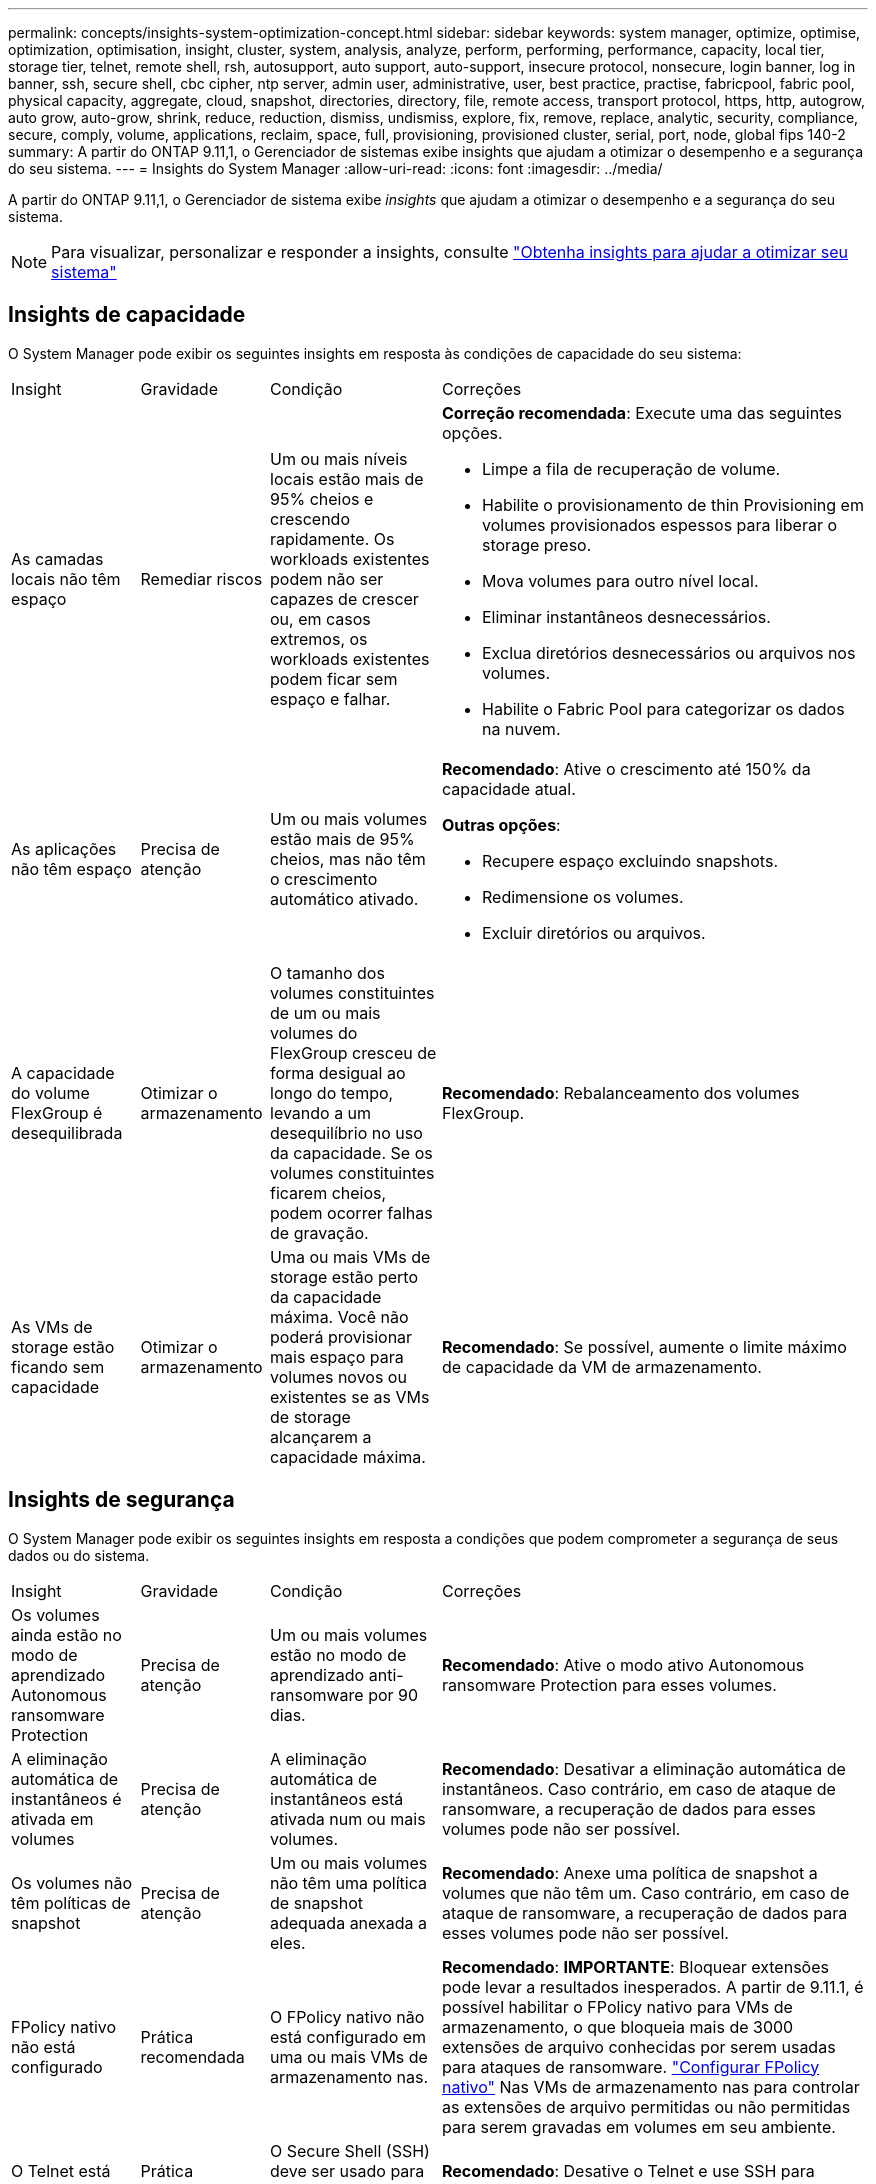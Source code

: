 ---
permalink: concepts/insights-system-optimization-concept.html 
sidebar: sidebar 
keywords: system manager, optimize, optimise, optimization, optimisation, insight, cluster, system, analysis, analyze, perform, performing, performance, capacity, local tier, storage tier, telnet, remote shell, rsh, autosupport, auto support, auto-support, insecure protocol, nonsecure, login banner, log in banner, ssh, secure shell, cbc cipher, ntp server, admin user, administrative, user, best practice, practise, fabricpool, fabric pool, physical capacity, aggregate, cloud, snapshot, directories, directory, file, remote access, transport protocol, https, http, autogrow, auto grow, auto-grow, shrink, reduce, reduction, dismiss, undismiss, explore, fix, remove, replace, analytic, security, compliance, secure, comply, volume, applications, reclaim, space, full, provisioning, provisioned cluster, serial, port, node, global fips 140-2 
summary: A partir do ONTAP 9.11,1, o Gerenciador de sistemas exibe insights que ajudam a otimizar o desempenho e a segurança do seu sistema. 
---
= Insights do System Manager
:allow-uri-read: 
:icons: font
:imagesdir: ../media/


[role="lead"]
A partir do ONTAP 9.11,1, o Gerenciador de sistema exibe _insights_ que ajudam a otimizar o desempenho e a segurança do seu sistema.


NOTE: Para visualizar, personalizar e responder a insights, consulte link:../insights-system-optimization-task.html["Obtenha insights para ajudar a otimizar seu sistema"]



== Insights de capacidade

O System Manager pode exibir os seguintes insights em resposta às condições de capacidade do seu sistema:

[cols="15,15,20,50"]
|===


| Insight | Gravidade | Condição | Correções 


 a| 
As camadas locais não têm espaço
 a| 
Remediar riscos
 a| 
Um ou mais níveis locais estão mais de 95% cheios e crescendo rapidamente. Os workloads existentes podem não ser capazes de crescer ou, em casos extremos, os workloads existentes podem ficar sem espaço e falhar.
 a| 
*Correção recomendada*: Execute uma das seguintes opções.

* Limpe a fila de recuperação de volume.
* Habilite o provisionamento de thin Provisioning em volumes provisionados espessos para liberar o storage preso.
* Mova volumes para outro nível local.
* Eliminar instantâneos desnecessários.
* Exclua diretórios desnecessários ou arquivos nos volumes.
* Habilite o Fabric Pool para categorizar os dados na nuvem.




 a| 
As aplicações não têm espaço
 a| 
Precisa de atenção
 a| 
Um ou mais volumes estão mais de 95% cheios, mas não têm o crescimento automático ativado.
 a| 
*Recomendado*: Ative o crescimento até 150% da capacidade atual.

*Outras opções*:

* Recupere espaço excluindo snapshots.
* Redimensione os volumes.
* Excluir diretórios ou arquivos.




 a| 
A capacidade do volume FlexGroup é desequilibrada
 a| 
Otimizar o armazenamento
 a| 
O tamanho dos volumes constituintes de um ou mais volumes do FlexGroup cresceu de forma desigual ao longo do tempo, levando a um desequilíbrio no uso da capacidade. Se os volumes constituintes ficarem cheios, podem ocorrer falhas de gravação.
 a| 
*Recomendado*: Rebalanceamento dos volumes FlexGroup.



 a| 
As VMs de storage estão ficando sem capacidade
 a| 
Otimizar o armazenamento
 a| 
Uma ou mais VMs de storage estão perto da capacidade máxima. Você não poderá provisionar mais espaço para volumes novos ou existentes se as VMs de storage alcançarem a capacidade máxima.
 a| 
*Recomendado*: Se possível, aumente o limite máximo de capacidade da VM de armazenamento.

|===


== Insights de segurança

O System Manager pode exibir os seguintes insights em resposta a condições que podem comprometer a segurança de seus dados ou do sistema.

[cols="15,15,20,50"]
|===


| Insight | Gravidade | Condição | Correções 


 a| 
Os volumes ainda estão no modo de aprendizado Autonomous ransomware Protection
 a| 
Precisa de atenção
 a| 
Um ou mais volumes estão no modo de aprendizado anti-ransomware por 90 dias.
 a| 
*Recomendado*: Ative o modo ativo Autonomous ransomware Protection para esses volumes.



 a| 
A eliminação automática de instantâneos é ativada em volumes
 a| 
Precisa de atenção
 a| 
A eliminação automática de instantâneos está ativada num ou mais volumes.
 a| 
*Recomendado*: Desativar a eliminação automática de instantâneos. Caso contrário, em caso de ataque de ransomware, a recuperação de dados para esses volumes pode não ser possível.



 a| 
Os volumes não têm políticas de snapshot
 a| 
Precisa de atenção
 a| 
Um ou mais volumes não têm uma política de snapshot adequada anexada a eles.
 a| 
*Recomendado*: Anexe uma política de snapshot a volumes que não têm um. Caso contrário, em caso de ataque de ransomware, a recuperação de dados para esses volumes pode não ser possível.



 a| 
FPolicy nativo não está configurado
 a| 
Prática recomendada
 a| 
O FPolicy nativo não está configurado em uma ou mais VMs de armazenamento nas.
 a| 
*Recomendado*: *IMPORTANTE*: Bloquear extensões pode levar a resultados inesperados. A partir de 9.11.1, é possível habilitar o FPolicy nativo para VMs de armazenamento, o que bloqueia mais de 3000 extensões de arquivo conhecidas por serem usadas para ataques de ransomware. link:../insights-configure-native-fpolicy-task.html["Configurar FPolicy nativo"] Nas VMs de armazenamento nas para controlar as extensões de arquivo permitidas ou não permitidas para serem gravadas em volumes em seu ambiente.



 a| 
O Telnet está ativado
 a| 
Prática recomendada
 a| 
O Secure Shell (SSH) deve ser usado para acesso remoto seguro.
 a| 
*Recomendado*: Desative o Telnet e use SSH para acesso remoto seguro.



 a| 
Poucos servidores NTP estão configurados
 a| 
Prática recomendada
 a| 
O número de servidores configurados para NTP é inferior a 3.
 a| 
*Recomendado*: Associe pelo menos três servidores NTP ao cluster. Caso contrário, podem ocorrer problemas com a sincronização da hora do cluster.



 a| 
O Remote Shell (RSH) está ativado
 a| 
Prática recomendada
 a| 
O Secure Shell (SSH) deve ser usado para acesso remoto seguro.
 a| 
*Recomendado*: Desative o RSH e use SSH para acesso remoto seguro.



 a| 
O banner de login não está configurado
 a| 
Prática recomendada
 a| 
As mensagens de login não são configuradas para o cluster, para a VM de armazenamento ou para ambos.
 a| 
*Recomendado*: Configure os banners de login para o cluster e a VM de armazenamento e habilite seu uso.



 a| 
O AutoSupport está usando um protocolo não seguro
 a| 
Prática recomendada
 a| 
O AutoSupport não está configurado para se comunicar via HTTPS.
 a| 
*Recomendado*: É altamente recomendável usar HTTPS como protocolo de transporte padrão para enviar mensagens AutoSupport para suporte técnico.



 a| 
O utilizador de administrador predefinido não está bloqueado
 a| 
Prática recomendada
 a| 
Ninguém fez login usando uma conta administrativa padrão (admin ou diag), e essas contas não estão bloqueadas.
 a| 
*Recomendado*: Bloqueie contas administrativas padrão quando elas não estiverem sendo usadas.



 a| 
O Secure Shell (SSH) está usando cifras não seguras
 a| 
Prática recomendada
 a| 
A configuração atual usa cifras CBC não seguras.
 a| 
*Recomendado*: Você deve permitir apenas cifras seguras em seu servidor web para proteger a comunicação segura com seus visitantes. Remover cifras que tenham nomes contendo "cbc", como "ais128-cbc", "aes192-cbc", "AES256-cbc" e "3DES-cbc".



 a| 
A conformidade com o FIPS 140-2 global está desativada
 a| 
Prática recomendada
 a| 
A conformidade com o FIPS 140-2 global é desativada no cluster.
 a| 
*Recomendado*: Por motivos de segurança, você deve habilitar a criptografia compatível com FIPS global 140-2 para garantir que o ONTAP possa se comunicar com segurança com clientes externos ou clientes de servidor.



 a| 
Os volumes não estão sendo monitorados para ataques de ransomware
 a| 
Precisa de atenção
 a| 
A proteção autônoma contra ransomware é desativada em um ou mais volumes.
 a| 
*Recomendado*: Ative a proteção Autonomous ransomware nos volumes. Caso contrário, você pode não notar quando os volumes estão sendo ameaçados ou sob ataque.



 a| 
As VMs de armazenamento não estão configuradas para o Autonomous ransomware Protection
 a| 
Prática recomendada
 a| 
Uma ou mais VMs de storage não estão configuradas para o Autonomous ransomware Protection.
 a| 
*Recomendado*: Ative a proteção Autonomous ransomware nas VMs de armazenamento. Caso contrário, você pode não notar quando as VMs de armazenamento estão sendo ameaçadas ou sob ataque.

|===


== Insights de configuração

O System Manager pode exibir os seguintes insights em resposta a preocupações sobre a configuração do seu sistema.

[cols="15,15,20,50"]
|===


| Insight | Gravidade | Condição | Correções 


 a| 
O cluster não está configurado para notificações
 a| 
Prática recomendada
 a| 
E-mail, webhooks ou um traphost SNMP não está configurado para permitir que você receba notificações sobre problemas com o cluster.
 a| 
*Recomendado*: Configure notificações para o cluster.



 a| 
O cluster não está configurado para atualizações automáticas.
 a| 
Prática recomendada
 a| 
O cluster não foi configurado para receber atualizações automáticas para o pacote de qualificação de disco mais recente, firmware de disco, firmware de gaveta, firmware de SP/BMC ou arquivos de segurança quando estiverem disponíveis.
 a| 
*Recomendado*: Ative este recurso.



 a| 
O firmware do cluster não está atualizado
 a| 
Prática recomendada
 a| 
O seu sistema não tem a atualização mais recente do firmware, que pode ter melhorias, patches de segurança ou novos recursos que ajudam a proteger o cluster para um melhor desempenho.
 a| 
*Recomendado*: Atualize o firmware do ONTAP.

|===
